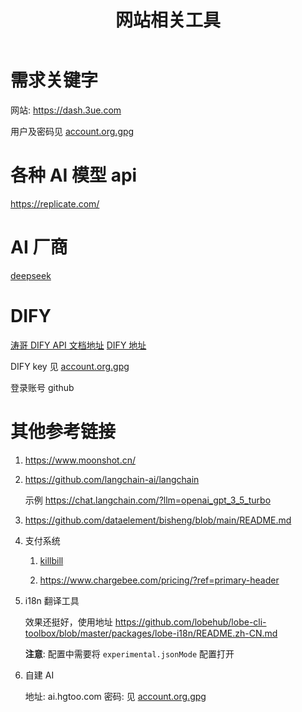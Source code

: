 #+title: 网站相关工具

* 需求关键字
网站: [[https://dash.3ue.com]]

用户及密码见 [[file:account.org.gpg][account.org.gpg]]

* 各种 AI 模型 api
https://replicate.com/

* AI 厂商
[[https://www.deepseek.com/][deepseek]]

* DIFY
[[https://cloud.dify.ai/app/b33ce31b-ea64-412b-9acf-0a58f6a8b0f8/develop][涛哥 DIFY API 文档地址]]
[[https://cloud.dify.ai/][DIFY 地址]]

DIFY key 见 [[file:account.org.gpg][account.org.gpg]]

登录账号 github

* 其他参考链接
1. https://www.moonshot.cn/
2. https://github.com/langchain-ai/langchain

   示例 https://chat.langchain.com/?llm=openai_gpt_3_5_turbo
3. https://github.com/dataelement/bisheng/blob/main/README.md
4. 支付系统
   1. [[https://github.com/killbill/killbill][killbill]]

   2. https://www.chargebee.com/pricing/?ref=primary-header

5. i18n 翻译工具

   效果还挺好，使用地址 https://github.com/lobehub/lobe-cli-toolbox/blob/master/packages/lobe-i18n/README.zh-CN.md

   *注意*: 配置中需要将 =experimental.jsonMode= 配置打开

6. 自建 AI

   地址: ai.hgtoo.com
   密码: 见 [[file:account.org.gpg][account.org.gpg]]
